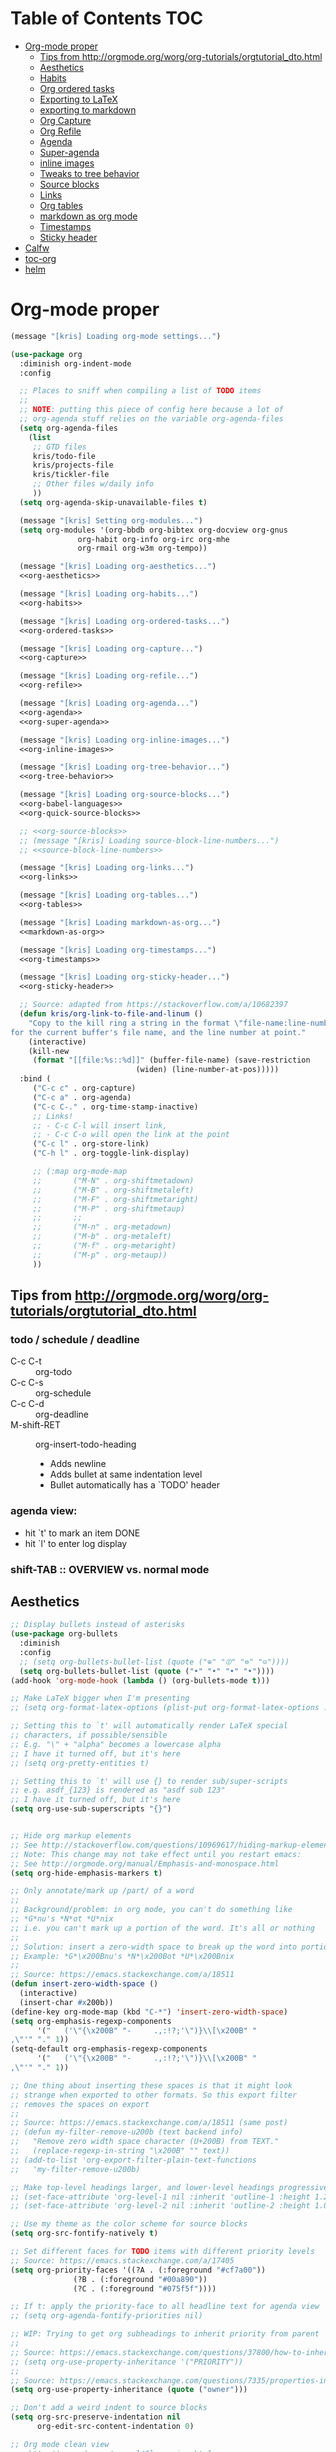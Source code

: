 #+PROPERTY: header-args :tangle yes
* Table of Contents                                                     :TOC:
- [[#org-mode-proper][Org-mode proper]]
  - [[#tips-from-httporgmodeorgworgorg-tutorialsorgtutorial_dtohtml][Tips from http://orgmode.org/worg/org-tutorials/orgtutorial_dto.html]]
  - [[#aesthetics][Aesthetics]]
  - [[#habits][Habits]]
  - [[#org-ordered-tasks][Org ordered tasks]]
  - [[#exporting-to-latex][Exporting to LaTeX]]
  - [[#exporting-to-markdown][exporting to markdown]]
  - [[#org-capture][Org Capture]]
  - [[#org-refile][Org Refile]]
  - [[#agenda][Agenda]]
  - [[#super-agenda][Super-agenda]]
  - [[#inline-images][inline images]]
  - [[#tweaks-to-tree-behavior][Tweaks to tree behavior]]
  - [[#source-blocks][Source blocks]]
  - [[#links][Links]]
  - [[#org-tables][Org tables]]
  - [[#markdown-as-org-mode][markdown as org mode]]
  - [[#timestamps][Timestamps]]
  - [[#sticky-header][Sticky header]]
- [[#calfw][Calfw]]
- [[#toc-org][toc-org]]
- [[#helm][helm]]

* Org-mode proper
#+BEGIN_SRC emacs-lisp :noweb tangle
  (message "[kris] Loading org-mode settings...")

  (use-package org
    :diminish org-indent-mode
    :config

    ;; Places to sniff when compiling a list of TODO items
    ;;
    ;; NOTE: putting this piece of config here because a lot of
    ;; org-agenda stuff relies on the variable org-agenda-files
    (setq org-agenda-files
	  (list
	   ;; GTD files
	   kris/todo-file
	   kris/projects-file
	   kris/tickler-file
	   ;; Other files w/daily info
	   ))
    (setq org-agenda-skip-unavailable-files t)

    (message "[kris] Setting org-modules...")
    (setq org-modules '(org-bbdb org-bibtex org-docview org-gnus
				 org-habit org-info org-irc org-mhe
				 org-rmail org-w3m org-tempo))

    (message "[kris] Loading org-aesthetics...")
    <<org-aesthetics>>

    (message "[kris] Loading org-habits...")
    <<org-habits>>

    (message "[kris] Loading org-ordered-tasks...")
    <<org-ordered-tasks>>

    (message "[kris] Loading org-capture...")
    <<org-capture>>

    (message "[kris] Loading org-refile...")
    <<org-refile>>

    (message "[kris] Loading org-agenda...")
    <<org-agenda>>
    <<org-super-agenda>>

    (message "[kris] Loading org-inline-images...")
    <<org-inline-images>>

    (message "[kris] Loading org-tree-behavior...")
    <<org-tree-behavior>>

    (message "[kris] Loading org-source-blocks...")
    <<org-babel-languages>>
    <<org-quick-source-blocks>>

    ;; <<org-source-blocks>>
    ;; (message "[kris] Loading source-block-line-numbers...")
    ;; <<source-block-line-numbers>>

    (message "[kris] Loading org-links...")
    <<org-links>>

    (message "[kris] Loading org-tables...")
    <<org-tables>>

    (message "[kris] Loading markdown-as-org...")
    <<markdown-as-org>>

    (message "[kris] Loading org-timestamps...")
    <<org-timestamps>>

    (message "[kris] Loading org-sticky-header...")
    <<org-sticky-header>>

    ;; Source: adapted from https://stackoverflow.com/a/10682397
    (defun kris/org-link-to-file-and-linum ()
      "Copy to the kill ring a string in the format \"file-name:line-number\"
  for the current buffer's file name, and the line number at point."
      (interactive)
      (kill-new
       (format "[[file:%s::%d]]" (buffer-file-name) (save-restriction
						      (widen) (line-number-at-pos)))))
    :bind (
	   ("C-c c" . org-capture)
	   ("C-c a" . org-agenda)
	   ("C-c C-." . org-time-stamp-inactive)
	   ;; Links!
	   ;; - C-c C-l will insert link,
	   ;; - C-c C-o will open the link at the point
	   ("C-c l" . org-store-link)
	   ("C-h l" . org-toggle-link-display)

	   ;; (:map org-mode-map
	   ;;       ("M-N" . org-shiftmetadown)
	   ;;       ("M-B" . org-shiftmetaleft)
	   ;;       ("M-F" . org-shiftmetaright)
	   ;;       ("M-P" . org-shiftmetaup)
	   ;;       ;;
	   ;;       ("M-n" . org-metadown)
	   ;;       ("M-b" . org-metaleft)
	   ;;       ("M-f" . org-metaright)
	   ;;       ("M-p" . org-metaup))
	   ))

#+END_SRC
** Tips from http://orgmode.org/worg/org-tutorials/orgtutorial_dto.html
*** todo / schedule / deadline
- C-c C-t :: org-todo
- C-c C-s :: org-schedule
- C-c C-d :: org-deadline
- M-shift-RET :: org-insert-todo-heading
                 - Adds newline
                 - Adds bullet at same indentation level
                 - Bullet automatically has a `TODO' header
*** agenda view:
- hit `t' to mark an item DONE
- hit `l' to enter log display
*** shift-TAB :: OVERVIEW vs. normal mode
** Aesthetics
#+BEGIN_SRC emacs-lisp :noweb-ref org-aesthetics :tangle no
;; Display bullets instead of asterisks
(use-package org-bullets
  :diminish
  :config
  ;; (setq org-bullets-bullet-list (quote ("⊕" "⦷" "⊜" "⊝"))))
  (setq org-bullets-bullet-list (quote ("•" "•" "•" "•"))))
(add-hook 'org-mode-hook (lambda () (org-bullets-mode t)))

;; Make LaTeX bigger when I'm presenting
;; (setq org-format-latex-options (plist-put org-format-latex-options :scale 4.0))

;; Setting this to `t' will automatically render LaTeX special
;; characters, if possible/sensible
;; E.g. "\" + "alpha" becomes a lowercase alpha
;; I have it turned off, but it's here
;; (setq org-pretty-entities t)

;; Setting this to `t' will use {} to render sub/super-scripts
;; e.g. asdf_{123} is rendered as "asdf sub 123"
;; I have it turned off, but it's here
(setq org-use-sub-superscripts "{}")


;; Hide org markup elements
;; See http://stackoverflow.com/questions/10969617/hiding-markup-elements-in-org-mode
;; Note: This change may not take effect until you restart emacs:
;; See http://orgmode.org/manual/Emphasis-and-monospace.html
(setq org-hide-emphasis-markers t)

;; Only annotate/mark up /part/ of a word
;;
;; Background/problem: in org mode, you can't do something like
;; *G*nu's *N*ot *U*nix
;; i.e. you can't mark up a portion of the word. It's all or nothing
;;
;; Solution: insert a zero-width space to break up the word into portions
;; Example: *G*\x200Bnu's *N*\x200Bot *U*\x200Bnix
;;
;; Source: https://emacs.stackexchange.com/a/18511
(defun insert-zero-width-space ()
  (interactive)
  (insert-char #x200b))
(define-key org-mode-map (kbd "C-*") 'insert-zero-width-space)
(setq org-emphasis-regexp-components
      '("   ('\"{\x200B" "-     .,:!?;'\")}\\[\x200B" "     
,\"'" "." 1))
(setq-default org-emphasis-regexp-components
      '("   ('\"{\x200B" "-     .,:!?;'\")}\\[\x200B" "     
,\"'" "." 1))

;; One thing about inserting these spaces is that it might look
;; strange when exported to other formats. So this export filter
;; removes the spaces on export
;;
;; Source: https://emacs.stackexchange.com/a/18511 (same post)
;; (defun my-filter-remove-u200b (text backend info)
;;   "Remove zero width space character (U+200B) from TEXT."
;;   (replace-regexp-in-string "\x200B" "" text))
;; (add-to-list 'org-export-filter-plain-text-functions
;; 	 'my-filter-remove-u200b)

;; Make top-level headings larger, and lower-level headings progressively smaller
;; (set-face-attribute 'org-level-1 nil :inherit 'outline-1 :height 1.2)
;; (set-face-attribute 'org-level-2 nil :inherit 'outline-2 :height 1.0)

;; Use my theme as the color scheme for source blocks
(setq org-src-fontify-natively t)

;; Set different faces for TODO items with different priority levels
;; Source: https://emacs.stackexchange.com/a/17405
(setq org-priority-faces '((?A . (:foreground "#cf7a00"))
			  (?B . (:foreground "#00a890"))
			  (?C . (:foreground "#075f5f"))))

;; If t: apply the priority-face to all headline text for agenda view
;; (setq org-agenda-fontify-priorities nil)

;; WIP: Trying to get org subheadings to inherit priority from parent
;;
;; Source: https://emacs.stackexchange.com/questions/37800/how-to-inherit-priority-in-org-mode?rq=1
;; (setq org-use-property-inheritance '("PRIORITY"))
;;
;; Source: https://emacs.stackexchange.com/questions/7335/properties-inheriting-in-org-doesnt-work
(setq org-use-property-inheritance (quote ("owner")))

;; Don't add a weird indent to source blocks
(setq org-src-preserve-indentation nil
      org-edit-src-content-indentation 0)

;; Org mode clean view
;; <http://orgmode.org/manual/Clean-view.html>
(setq org-hide-leading-stars t)
(setq org-startup-indented t)
(setq org-indent-indentation-per-level 4)
(setq org-adapt-indentation t)

;; When you visit an agenda for the first time, still honor my startup preferences
(setq org-agenda-inhibit-startup nil)

;; In org mode C-a/e moves to beginning of text in line, after header asterisks
;; ( however you can press C-a/C-e again to go all the way to the beginning/end)
(setq org-special-ctrl-a/e t)

;; Set default size for org tables
(setq org-table-default-size "2x5")

(set-face-attribute 'org-code nil
		    :inherit 'shadow
		    :foreground "dark sea green"
		    :family "Courier")

(set-face-attribute 'org-verbatim nil
		    :inherit 'shadow
		    :stipple nil
		    :foreground "AntiqueWhite4"
		    :family "Andale Mono")

;; SOURCE: Adapted from
;; https://github.com/jethrokuan/.emacs.d/blob/master/config.org#org-todo-keywords
;;
;; Semantics of each TODO keyword:
;; 
;; TODO:		An action that will have to be completed eventually, but maybe not yet
;; NEXT:		An action that can be completed at this very moment, in the correct context
;; DONE:		An item that is completed, and ready to be archived
;; WAITING:		An item that awaits input from an external party
;; BLOCKED:		An item which cannot be completed due to some circumstances
;; QUESTIONABLE:	An item which should be reevaluated and moved to some other todo state
;; CANCELLED:		An item that was once considered, but was ultimately cancelled
(setq org-todo-keywords
      '((sequence "NEXT(n)" "TODO(t)" "PROJECT(p)" "BLOCKED(b)" "WAITING(w)" "QUESTIONING(q)" "|" "CANCELLED(c)" "DONE(d)" "MOVED(m)")))
;; Org todo keyword faces
;; NOTE: see also: doom-themes-common.el, where org-todo, org-done are defined
(setq org-todo-keyword-faces
      '(("TODO" :foreground "#77A4DE")
	("NEXT" :foreground "#87BADE")
	("PROJECT" :foreground "#8A84B6")
	("BLOCKED" :foreground "#888a85")
	("WAITING" :foreground "#888a85")
	("QUESTIONING" :foreground "#dd9aa7")
	("MOVED" :foreground "#58615a")
	("DONE" :foreground "#075f5f" :strike-through "#075f5f")
	("CANCELLED" :foreground "#58615a" :strike-through "#58615a")))

;; Org "there's more under this headline/bullet!" ellipsis
;; ‣ ⁕ ↷ ↝ → ⇀ ⇢ ⇾ ⋱ 〉 ► ▻ ➝ ➛ ⟝ ⟶ ⫎ ⬎ ✳
(set-display-table-slot standard-display-table
			'selective-display (string-to-vector " ⬎"))


;; Source: https://www.reddit.com/r/orgmode/comments/3c4xdk/spacing_between_items_when_trees_are_folded/
(setq org-cycle-separator-lines 1)


;; Prettier time tracking
;; Config from https://www.youtube.com/watch?v=uVv49htxuS8
(setq org-clock-into-drawer "CLOCKING")
#+END_SRC
** Habits
#+BEGIN_SRC emacs-lisp :noweb-ref org-habits :tangle no
;; If non-nil: Don't pollute the agenda with repetitions of the habit
;; (I only want to see the habit printout on today's agenda entry!)
(setq org-habit-show-habits-only-for-today t)

;; NOTE: If using unicode/non-fixed-width glyphs for
;; org-habit-today-glyph and org-habit-completed-glyph, then the
;; "today" glyphs won't necessarily line up :(
(setq org-habit-today-glyph ?!)
(setq org-habit-completed-glyph ?x)

;; If non-nil: show all habits in the agenda, even if you're not
;; scheduled to do them today
(setq org-habit-show-all-today t)

;; If non-nil: if you do something late, show it as green (EVEN if you
;; did it later than you were supposed to)
(setq org-habit-show-done-always-green nil)

;; Move the org habits graphs over to the rhs of the screen 
;; NOTE: This is as far as I can move it without overflowing the
;; buffer when I have the agenda in half of the frame
;;
;; => If I make changes to org-habit-following/preceding-days, then I
;; should also change org-habit-graph-column
(setq org-habit-following-days 3)
(setq org-habit-preceding-days 21)
(setq org-habit-graph-column 63)
#+END_SRC
** Org ordered tasks
- Source: https://www.youtube.com/watch?v=9hxEEbUWJYA
- Note: Toggle :ORDERED: property with C-c C-x o
#+BEGIN_SRC emacs-lisp :noweb-ref org-ordered-tasks :tangle no
;; Automatically make a tag when you mark something as ordered
(setq track-ordered-property-with-tag t)

;; if t: Dim out blocked tasks when in the agenda view
(setq org-agenda-dim-blocked-tasks t)


;; If t: Don't let me mark dependent TODO items done until pre-reqs
;; are done
(setq org-enforce-todo-dependencies nil)
(setq org-enforce-todo-checkbox-dependencies t) ; Same for todo checkboxes

#+END_SRC
** Exporting to LaTeX
#+BEGIN_SRC emacs-lisp
;; Put newlines around my images, please!
;; http://emacs.stackexchange.com/questions/5363/centered-figures-in-org-mode-latex-export?rq=1
(advice-add 'org-latex--inline-image :around
            (lambda (orig link info)
              (concat
               "\\begin{center}"
               (funcall orig link info)
               "\\end{center}")))
#+END_SRC
** exporting to markdown
#+BEGIN_SRC emacs-lisp
;; github-flavored markdown for "org export to markdown"
(eval-after-load "org"
  '(require 'ox-gfm nil t))
#+END_SRC
** Org Capture
#+BEGIN_SRC emacs-lisp :noweb yes :noweb-ref org-capture :tangle no
;; Default file if a capture template doesn't specify otherwise
;; (setq org-default-notes-file kris/inbox-file)

;; The capture templates!
;;
;; Overview - Components of a capture template:
;; https://orgmode.org/manual/Template-elements.html#Template-elements
;;
;; A quick starter example:
;; https://orgmode.org/manual/Capture-templates.html#Capture-templates
;;
;; The gory details of what goes into an org-capture template:
;; http://orgmode.org/manual/Template-expansion.html#Template-expansion
(setq org-capture-templates
      '(

        ;; Prefix key. See https://lists.gnu.org/archive/html/emacs-orgmode/2015-10/msg00124.html
        ;; ("g" "(G)TD...")
        
        ;; The "%^g" = a prompt for tags
        ;; Source: https://stackoverflow.com/a/31688974
        ("t" "(t)ODO item" entry
         (file kris/todo-file)
         "* NEXT %i%? %^g\n")

        ("P" "Inactive (P)roject" entry
         (file kris/inactive-projects-file)
         "* PROJECT %i%?\n")

        ("p" "Active (p)roject" entry
         (file kris/projects-file)
         "* PROJECT %i%?\n")

        ("w" "(w)aiting list" entry
         (file kris/tickler-file)
         "* WAITING %i%?\n Date created: %U. Follow up on %^t\n")

        ("i" "(i)nbox" entry
         (file kris/inbox-file)
         "* %i%?\n")

        ("?" "Someday-maybe(?)" entry
         (file kris/someday-maybe-file)
         "* %i%?\n")

        ("T" "(T)ickler" entry
         (file kris/tickler-file)
         "* %i%?\n  Prompt on: %^t\n")

        ;; m prefix key
        ("m" "(m)edia...")

        ("mb" "(b)ooks" entry
         (file kris/books-file) "* %i%?\n")
        ("mm" "(m)usic" entry
         (file kris/music-file) "* %i%?\n")
        ("mM" "(M)ovies" entry
         (file kris/movies-file) "* %i%?\n")
        ("mr" "(r)eading" entry
         (file kris/reading-file) "* %i%?\n")
        ("mt" "(t)elevision" entry
         (file kris/tv-file) "* %i%?\n")
        ("mv" "(v)ideo games" entry
         (file kris/video-games-file) "* %i%?\n")

        ;; Note: this entry is coupled to my config for org-gcal.
        ("c" "(c)alendar" entry
         (file  "~/Dropbox/orgzly/gcal.org")
         "* %i%?\n\n%^T\n\n:PROPERTIES:\n\n:END:\n\n")

        ("Q" "(Q)uotes" entry
         (file+olp "~/core/lists/quotes.org" "quotes")
         "* %i%?\n")

        ("s" "(s)hopping" entry
         (file+olp kris/shopping-file "Shopping")
         "* %i%?\n")

        ;; Shortcut key for the capture menu:
        ("a"
         ;; Description for the capture menu:
         "(A)nnoy"
         ;; Type -- Is it a headline ("entry"), checkbox, etc?
         entry
         ;; Target destination -- file + heading(s):
         (file+olp kris/annoy-file "annoy" "refile")
         ;; Pre-formatting:
         ;; (Example: you can have the template automatically add the
         ;; date, or you can specify certain properties,etc.)
         "* %?\n%i\n")

        ))

;; If t: add a bookmark pointing to the last thing I captured
;; (setq org-capture-bookmark nil)
#+END_SRC
** Org Refile
#+BEGIN_SRC emacs-lisp :noweb-ref org-refile :tangle no
(setq org-refile-use-outline-path 'file)
(setq org-refile-allow-creating-parent-nodes (quote confirm)) ; allow refile to create parent tasks with confirmation

;; Options for org-refile. limiting level to 2 for performance reasons.
(setq org-refile-targets `((,(append org-agenda-files
				     (list kris/someday-maybe-file
				     kris/annoy-file))
			    :maxlevel . 2)))
#+END_SRC
** Agenda
For reference: https://emacs.stackexchange.com/questions/4063/how-to-get-the-raw-data-for-an-org-mode-agenda-without-an-agenda-view/12563#12563
#+BEGIN_SRC emacs-lisp :noweb-ref org-agenda :tangle no
;; If non-nil: mousing over TODO items in org agenda => show TODO item in other buffer
(setq org-agenda-start-with-follow-mode nil)

;; Don't eat my timestamps! If I put them in the org-agenda-prefix-format, then I *WANT* them in the org-agenda-prefix-format!!!
(setq org-agenda-remove-times-when-in-prefix nil)

;; Show all agenda dates - even if they are empty
(setq org-agenda-show-all-dates t)

;; Start the week on Sunday
;; https://emacs.stackexchange.com/a/28913
(setq org-agenda-start-on-weekday 0)

;; Show the whole week (7 days)
(setq org-agenda-span 7)

;; Don't display items that are done
(setq org-agenda-skip-scheduled-if-done t)
(setq org-agenda-skip-deadline-if-done nil)

;; If a task is due soon, but I have it scheduled, skip the "DANGER, WILL ROBINSON! DEADLINE APPROACHING" reminder.
;; https://orgmode.org/manual/Deadlines-and-scheduling.html#Deadlines-and-scheduling
(setq org-agenda-skip-deadline-prewarning-if-scheduled t)

;; Don't display *all* future repetitions of an event when I'm in agenda view
;; Source: https://emacs.stackexchange.com/a/12618
;; In the future (Org 9.1), use this: (setq org-agenda-show-future-repeats nil)
(setq org-agenda-repeating-timestamp-show-all nil)

;; Documentation for this variable: https://orgmode.org/worg/doc.html
(setq org-agenda-sorting-strategy
      '((agenda habit-down priority-down tag-up effort-down todo-state-up time-up deadline-up scheduled-up)
        (todo   habit-down priority-down tag-up effort-down todo-state-up time-up deadline-up scheduled-up)))

;; Default effort estimates
(setq org-global-properties
      '(("Effort_ALL" . "0:05 0:15 0:30 1:00 1:30 2:00 4:00 6:00 8:00 0:00")))

;; Org Tags
;; --------
(setq org-agenda-use-tag-inheritance t)
(setq org-use-tag-inheritance t)

;; Docs for org-tag-alist and quick-selection: https://orgmode.org/manual/Setting-tags.html
(setq org-tag-alist
      '(("terminal" . ?t)
        ("pr" . ?p)
        ("hr" . ?h)
        ("internet" . ?i)
        ("workflow" . ?w)
        ("reading" . ?r)
        ("social" . ?s)
        ("email" . ?m)))
;; Turn on quick-selection for tags
(setq org-fast-tag-selection-single-key t)

;; Align tags close to the right-hand side of the window
;; Source: https://lists.gnu.org/archive/html/emacs-orgmode/2010-12/msg00410.html
(add-hook 'org-finalize-agenda-hook 'place-agenda-tags)
(defun place-agenda-tags ()
  "Put the agenda tags by the right border of the agenda window."
  (setq org-agenda-tags-column (- 15 (window-width)))
  (org-agenda-align-tags))


;; Don't use a time grid in the agenda view
(setq org-agenda-use-time-grid nil)
;; Don't use a time grid anywhere else, either! (Time grid doesn't
;; disappear from agenda view unless timegrid is disabled everywhere.
;; Hrm.)
(setq org-agenda-time-grid
      '((daily today require-timed)
        (800 1000 1200 1400 1600 1800 2000)
        "" ""))

;; Make 'q' kill the org agenda buffer
(setq org-agenda-sticky nil)

;; Don't smush todo/agenda sections together when displaying both
(setq org-agenda-compact-blocks nil)

;; Add a separator between days of the week. This variable specifies
;; the separator character(s) to use as fill
(setq org-agenda-block-separator ?-)

;; If t: Don't necessarily build the agenda just because I'm opening
;; the Agenda Commands dispatch. (Note: this improves performance)
(setq org-agenda-inhibit-startup t)


;; Archiving TODO items
;; ---------------------

;; Put archived todo items in a separate folder, rather than littering
;; the current directory with hidden files
(setq org-archive-location "~/emacs-archives/%s-archive::")

;; Modified from: https://stackoverflow.com/a/27043756
;; I added an interactive option to specify the scope interactively
(defun org-archive-done-tasks ()
  (interactive)
  (let ((scopes '(("file" . 'file) ("tree" . 'tree) ("agenda" . 'agenda))))
    (org-map-entries (lambda ()
                       (org-archive-subtree)
                       (setq org-map-continue-from (outline-previous-heading)))
                     "/DONE|CANCELLED"
                     (cdr (assq (completing-read
                                 "Scope: " '(("file" 1) ("tree" 2) ("agenda" 3))
                                 nil t "")
                                scopes)))))

;; Source: https://github.com/aaronbieber/dotfiles/blob/master/configs/emacs.d/lisp/init-org.el
(defun air-org-skip-if-habit (&optional subtree)
  "Skip an agenda entry if it has a STYLE property equal to \"habit\".
Skip the current entry unless SUBTREE is not nil, in which case skip
the entire subtree."
  (let ((end (if subtree (save-excursion (org-end-of-subtree t))
               (save-excursion (progn (outline-next-heading) (1- (point)))))))
    (if (string= (org-entry-get nil "STYLE") "habit")
        end
      nil)))

(setq org-stuck-projects
      ;; Tag/todo keyword/property(s) identifying GTD Projects
      '("+PROJECT/-CANCELLED-DONE"

        ;; todo keyword(s) identifying GTD Next Actions
        ("NEXT")

        ;; tags identifying non-stuck projects.
        ("shopping")

        ;; An arbitrary regular expression matching non-stuck projects.
        ""))

;; Custom agenda commands
(setq org-agenda-custom-commands
      '(

        ("a" "Show (a)genda & high priority todo items"
         ((agenda ""
                  ((org-agenda-overriding-header "Agenda")))
          (tags-todo "+PRIORITY=\"A\""
                     ((org-agenda-overriding-header "High priority todo items")))
          ))

        ("n" "Show both agenda & todo items"
         ((agenda ""
                  ((org-agenda-overriding-header "Agenda")))
          (todo ""
                ((org-agenda-overriding-header "Global todo list")))
          ))

        ("g" "(g)roup actionable items by context"
         (tags-todo "terminal" ((org-agenda-overriding-header "terminal")
                                ))
         (tags-todo "pr" ((org-agenda-overriding-header "pr")
                                   ))
         (tags-todo "internet" ((org-agenda-overriding-header "internet")
                                ))
         (tags-todo "workflow" ((org-agenda-overriding-header "workflow")
                                ))
         (tags-todo "reading" ((org-agenda-overriding-header "reading")
                               ))
         (tags-todo "social" ((org-agenda-overriding-header "social")
                              ))
         (tags-todo "email" ((org-agenda-overriding-header "email")
                             ))
         (tags-todo "hr" ((org-agenda-overriding-header "hr")
                             ))
         (tags-todo "" ((org-agenda-overriding-header "UNTAGGED")
                        ))
         )

        ;; Commands to only display one GTD context
        ("c" . "Select GTD (c)ontext...")
        ("ct" "Context = (t)erminal" tags-todo "terminal" nil)
        ("ch" "Context = (h)r" tags-todo "hr" nil)
        ("cp" "Context = (p)r" tags-todo "pr" nil)
        ("ci" "Context = (i)nternet" tags-todo "internet" nil)
        ("cw" "Context = (w)orkflow" tags-todo "workflow" nil)
        ("cr" "Context = (r)eading" tags-todo "reading" nil)
        ("cs" "Context = (s)ocial" tags-todo "social" nil)

        ;; Source: modified from
        ;; https://github.com/jethrokuan/.emacs.d/blob/master/config.org#stage-3-reviewing
        ("r" "GTD Weekly (r)eview"
         (
          (agenda ""
                  ((org-agenda-overriding-header "Agenda")))
          (tags-todo "+PRIORITY=\"A\""
                     ((org-agenda-overriding-header "High priority todo items")))
          (todo ""
                ((org-agenda-overriding-header "To Refile")
                 (org-agenda-files (list kris/inbox-file))))
          (todo "PROJECT"
                ((org-agenda-overriding-header "List of Projects")
                 (org-agenda-files (list kris/projects-file))))
          (todo "NEXT"
                ((org-agenda-overriding-header "Next (Ready to do)")
                 (org-agenda-files (list kris/projects-file
                                         kris/todo-file))))
          (todo "TODO"
                ((org-agenda-overriding-header "Todo queue (i.e. not ready to do yet)")
                 (org-agenda-files (list kris/todo-file kris/projects-file))
                 (org-agenda-skip-function '(org-agenda-skip-entry-if 'deadline
                                                                      'scheduled))))
          (todo "BLOCKED"
                ((org-agenda-overriding-header "Blocked")))
          (todo "WAITING"
                ((org-agenda-overriding-header "Waiting for input")))
          (todo "PROJECT"
                ((org-agenda-overriding-header "Someday-maybe")
                 (org-agenda-files (list kris/someday-maybe-file))))
          ))

        ;; NOTE: I only want to see the names of projects, and then
        ;; use follow mode to review the nitty-gritty details.
        ("?" "Someday-maybe(?)" todo "PROJECT"
         ((org-agenda-files `(,kris/someday-maybe-file))
          (org-agenda-start-with-follow-mode t)))

        ("i" "(i)nbox" todo ""
         ((org-agenda-files `(,kris/inbox-file))))

        ))
#+END_SRC
** Super-agenda
- https://github.com/alphapapa/org-super-agenda 
- Note: I love this package / it makes it wayyyy easier to define
  custom agenda commands that actually look good. However, I want to
  get the rest of my GTD workflow a bit more stable before I re-enable
  super-agenda
*** config itself
#+BEGIN_SRC emacs-lisp :noweb-ref org-super-agenda :tangle no
(use-package org-super-agenda 
  :config
  (org-super-agenda-mode)
  (setq org-super-agenda-fontify-whole-header-line t)

  (setq org-super-agenda-groups
  '((:name "Scheduled today"
		 :time-grid t
		 :scheduled today)
	  (:name "Due today"
		 :time-grid t
           :deadline today)
	  (:name "Due soon"
		 :deadline future)
	  (:name "Overdue"
		 :deadline past)
	  (:name "Backlog"
		 :scheduled past)
	  (:name "Blocked/Waiting"
		 :todo "WAITING"
		 :order 98)
	  (:name "Back-burner"
		 :todo ("MAYBE")
		 :order 100)))

  ;; Source: https://stackoverflow.com/a/35905794
  (setq org-agenda-prefix-format 
	'((todo . "  %-14t%-32b")
	  (agenda . " %14t %12c %-15(concat \"[\" (org-format-outline-path (list (nth 0 (org-get-outline-path)))) \"]\") "))))
#+END_SRC
** inline images
#+BEGIN_SRC emacs-lisp :noweb-ref org-inline-images :tangle no
;; Let me resize them plz!
(setq org-image-actual-width '(500))
;; => if there is a #+ATTR.*: width="200", resize to 200,
;;     otherwise resize to 500 pixels wide
;; link credit: http://lists.gnu.org/archive/html/emacs-orgmode/2012-08/msg01388.html

;; By default, *do* display inline images
(setq org-startup-with-inline-images t)

;; TODO set this up
;; (use-package org-download)
#+END_SRC
** Tweaks to tree behavior
Use shift+meta-<right>, to get lateral shifts (demotion/promotion) that apply to the whole subtree!
#+BEGIN_SRC emacs-lisp :noweb-ref org-tree-behavior :tangle no
;; Source: Spruce Bondera
(defun kris/org-cycle-current-subtree ()
  (interactive)
  (let ((old-tab-style org-cycle-emulate-tab))
    (setq org-cycle-emulate-tab nil)
    (org-cycle)
    (setq org-cycle-emulate-tab old-tab-style)))
(bind-key "C-<tab>" #'kris/org-cycle-current-subtree)
#+END_SRC
** Source blocks
#+BEGIN_EXAMPLE 

,#+BEGIN_SRC emacs-lisp :noweb-ref org-source-blocks :noweb tangle
(message "[kris] Loading org-babel-languages...")
<<org-babel-languages>>

(message "[kris] Loading org-quick-source-blocks...")
<<org-quick-source-blocks>>

(message "[kris] Loading source-block-line-numbers...")
;; <<source-block-line-numbers>>

,#+END_SRC
#+END_EXAMPLE
*** Org babel languages
#+BEGIN_SRC emacs-lisp :noweb-ref org-babel-languages :tangle no
(setq org-confirm-babel-evaluate nil)

(org-babel-do-load-languages
 'org-babel-load-languages
 '((latex . t)
   (python . t)
   (emacs-lisp . t)
   (js . t)
   (go . t)
   (lua . t)
   (shell . t)
   (makefile . t)
   (sql . t)
   (C . t)
   (lisp . t)))
#+END_SRC
*** Quickly add source blocks
Example: Start a new elisp block in org mode by typing <el and then pressing TAB
#+BEGIN_SRC emacs-lisp :noweb-ref org-quick-source-blocks :tangle no
;; omggggg do NOT waste unique shortcuts with garbage defaults and then give crappy error messages!!!
(setq org-structure-template-alist nil)

(add-to-list 'org-structure-template-alist
             '("e" . "src emacs-lisp"))
(add-to-list 'org-structure-template-alist
             '("c" . "src c"))
(add-to-list 'org-structure-template-alist
             '("#" . "src csharp"))
;; (add-to-list 'org-structure-template-alist
;;              '("t" . "src txt"))
;; ;; (add-to-list 'org-structure-template-alist
;; ;;              '("css" . "src css"))
(add-to-list 'org-structure-template-alist
             '("+" . "src C++"))
;; ;; (add-to-list 'org-structure-template-alist
;; ;;              '("p2" . "src python :results output"))
(add-to-list 'org-structure-template-alist
             '("p" . "src python :python python3 :results output"))
;; "Example" block for plaintext
(add-to-list 'org-structure-template-alist
             '("x" . "example"))
;; ;; (add-to-list 'org-structure-template-alist
;; ;;              '("lua" . "src lua :results output"))
(add-to-list 'org-structure-template-alist
             '("s" . "src "))
(add-to-list 'org-structure-template-alist
             '("b" . "src bash "))

;; Waiting on (???) babel support
;; (add-to-list 'org-structure-template-alist
;;              '("j" . "src jsonnet :results output"))

(add-to-list 'org-structure-template-alist
             '("J" . "src js :results output"))
;; ;; (add-to-list 'org-structure-template-alist
;; ;;              '("m" . "src makefile "))
;; ;; (add-to-list 'org-structure-template-alist
;; ;;              '("xml" . "src xml :results output"))
(add-to-list 'org-structure-template-alist
             '("g" . "src go :results output"))
(add-to-list 'org-structure-template-alist
             '("y" . "src yaml"))
(add-to-list 'org-structure-template-alist
             '("m" . "src markdown"))
#+END_SRC
*** Line numbers for source blocks
Source: http://kitchingroup.cheme.cmu.edu/blog/2015/10/13/Line-numbers-in-org-mode-code-blocks/
#+BEGIN_EXAMPLE 
#+BEGIN_SRC emacs-lisp :noweb-ref source-block-line-numbers :tangle no
;; show line numbers in source blocks
(defvar number-line-overlays '()
  "List of overlays for line numbers.")

(make-variable-buffer-local 'number-line-overlays)

(defun number-line-src-block ()
  (interactive)
  (save-excursion
    (let* ((src-block (org-element-context))
           (nlines (- (length
                       (s-split
                        "\n"
                        (org-element-property :value src-block)))
                      1)))
      (goto-char (org-element-property :begin src-block))
      (re-search-forward (regexp-quote (org-element-property :value src-block)))
      (goto-char (match-beginning 0))

      (loop for i from 1 to nlines
            do
            (beginning-of-line)
            (let (ov)
              (setq ov (make-overlay (point) (point)))
              (overlay-put ov 'before-string (format "%3s " (number-to-string i)))
              (add-to-list 'number-line-overlays ov))
            (next-line))))

  ;; now read a char to clear them
  (read-key "Press a key to clear numbers.")
  (mapc 'delete-overlay number-line-overlays)
  (setq number-line-overlays '()))

(number-line-src-block)
#+END_SRC
#+END_EXAMPLE
** Links
Org link workflow:
1. save link to current location with C-c l
2. move to spot where I'd like to insert the link
3. C-c C-o to insert link
4. (TODO! Fix this annoyance:) delete the default string, because I
   basically never use the file path as the link description
5. type in my own description
6. carry on with my life
#+BEGIN_SRC emacs-lisp :noweb-ref org-links :tangle no
(defun org-link-describe (link desc)
  (if (file-exists-p link)
      desc
    (read-string "Description: " nil)))
(setf org-make-link-description-function #'org-link-describe)

;; Make it so you can follow links with RET
;; Source: https://orgmode.org/manual/Handling-links.html#Handling-links
(setq org-return-follows-link t)


;; Note: I like to be able to link to specific emails. This is
;; possible on macOS by copying the unique ID in an email (e.g.
;; <20180701182008.1.72CDCB49D189BF41@japan-rail-pass.com>⁩) and then
;; creating a link string like
;; message://<20180701182008.1.72CDCB49D189BF41@japan-rail-pass.com>⁩
;; See also: https://hints.macworld.com/article.php?story=20071118154803739
;;
;; I have set up my web browser to respect these links (i.e.
;; automatically open such links using the macOS Mail app). However,
;; emacs does not do such a good job of interpreting these links -- it
;; attempts to treat the link text as a reference to some headline in
;; the org doc. Not what I want!
;; 
;; This config tells emacs to open `message://` links in the macOS mail app
;;(setq org-file-apps
;;      '((auto-mode . emacs)
;;        ("message://" . "open -a Mail %s")))

;; Config: open `mailto` links in macOS Mail
;; (add-to-list 'org-link-abbrev-alist 
;;     '("email" . "message://%s"))

(defun insert-email-url ()
  "Ask for message id, insert a macOS email url"
  (interactive)
  (save-excursion
    (insert
     (concat "[[shell:open\%20-a\%20Mail\%20\"message://"
	     (read-string "Message ID (e.g. <2018070...118F41@gmail.com>⁩):")
	     "%E2%81%A9\""
	     "]["
	     (read-string "Description:")
	     "]]"))))

#+END_SRC
** Org tables
Source: https://emacs.stackexchange.com/a/30871
#+BEGIN_SRC emacs-lisp :noweb-ref org-tables :tangle no
(defun org-table-wrap-to-width (width) 
  "Wrap current column to WIDTH."
  (interactive (list (read-number "Enter column width: ")))
  (org-table-check-inside-data-field)
  (org-table-align)

  (let (cline (ccol (org-table-current-column)) new-row-count (more t))
    (org-table-goto-line 1)
    (org-table-goto-column ccol)

    (while more
      (setq cline (org-table-current-line))

      ;; Cut current field
      (org-table-copy-region (point) (point) 'cut)

      ;; Justify for width
      (setq org-table-clip 
            (mapcar 'list (org-wrap (caar org-table-clip) width nil)))

      ;; Add new lines and fill
      (setq new-row-count (1- (length org-table-clip)))
      (if (> new-row-count 0)
          (org-table-insert-n-row-below new-row-count)) 
      (org-table-goto-line cline)
      (org-table-goto-column ccol)
      (org-table-paste-rectangle)
      (org-table-goto-line (+ cline new-row-count))

      ;; Move to next line
      (setq more (org-table-goto-line (+ cline new-row-count 1)))
      (org-table-goto-column ccol))

    (org-table-goto-line 1)
    (org-table-goto-column ccol)))

;; ;; Default cell width
;; (setq org-cell-fill-column 50)

;; ;; Define a dwim, so the regular binding for M-q still works when I'm not in an
;; ;; org-table data field
;; (defun org-table-fill-dwim
;;     (if (org-table-check-inside-data-field)
;;         (org-table-wrap-to-width)
;;       (fill-paragraph)))

;; (add-hook 'org-mode-hook
;;           (lambda () (bind-key "M-q" #'org-table-fill-dwim)))

(defun org-table-insert-n-row-below (n)
  "Insert N new lines below the current."
  (let* ((line (buffer-substring (point-at-bol) (point-at-eol)))
         (new (org-table-clean-line line)))
    ;; Fix the first field if necessary
    (if (string-match "^[ \t]*| *[#$] *|" line)
        (setq new (replace-match (match-string 0 line) t t new)))
    (beginning-of-line 2)
    (setq new
      (apply 'concat (make-list n (concat new "\n"))))
    (let (org-table-may-need-update) (insert-before-markers new))  ;;; remove? 
    (beginning-of-line 0)
    (re-search-forward "| ?" (point-at-eol) t)
    (and (or org-table-may-need-update org-table-overlay-coordinates) ;;; remove? 
         (org-table-align))
    (org-table-fix-formulas "@" nil (1- (org-table-current-dline)) n)))

;; (global-set-key (kbd "C-c M-q") org-table-))
#+END_SRC
** markdown as org mode
Remark: this requires config
Credit: the fabulous Spruce Bondera
#+BEGIN_SRC emacs-lisp :noweb-ref markdown-as-org :tangle no
(defun spruce/edit-markdown-as-org ()
  (interactive)
  (save-buffer)
  (let* ((filename (buffer-file-name))
         (org-buffer-name (concat (file-name-base filename) ".org"))
         (org-buffer (generate-new-buffer org-buffer-name)))
    (shell-command (format "pandoc %s -f markdown -t org" filename)
                   org-buffer)
    (with-current-buffer org-buffer
      (org-mode))))
#+END_SRC
** Timestamps
#+BEGIN_SRC emacs-lisp :noweb-ref org-timestamps :tangle no
;; Customize dates
;; ----------------
  ;; Use am/pm instead of 24-hour time!
  ;; Source: http://dept.stat.lsa.umich.edu/~jerrick/org_agenda_calendar.html
  (setq org-agenda-timegrid-use-ampm t)
  (setq-default org-display-custom-times t)

  (setq org-time-stamp-custom-formats
        ;; What this string does:
        ;; [a = abbreviated day of week] [b = abbreviated month] [e = day of month] [Y = 4-digit year]
        '("<%a %b %e %Y>"
          ;;
          ;; ^^ + [l = hour (1-12)]:[M = minute] [a = am/pm]
          . "<%a %b %e %Y %l:%M%p>"))

  ;; TODO: see this for custom time formats
  ;; https://orgmode.org/manual/Custom-time-format.html#Custom-time-format

  ;; Org timestamp DWIM
  ;; Source: https://emacs.stackexchange.com/a/3320
  (defvar time-range-with-pm-suffix '("1:00" . "6:59"))
  (defun org-analyze-date-dwim (original-fun ans org-def org-defdecode)
    (let* ((time (funcall original-fun ans org-def org-defdecode))
           (minute (nth 1 time))
           (hour (nth 2 time))
           (minutes (+ minute (* 60 hour)))
           s)
      (when (and (< hour 12)
                 (not (string-match "am" ans))
                 (>= minutes (org-duration-to-minutes (car time-range-with-pm-suffix)))
                 (<= minutes (org-duration-to-minutes (cdr time-range-with-pm-suffix))))
        (setf (nth 2 time) (+ hour 12))
        (when (boundp 'org-end-time-was-given)
          (setq s org-end-time-was-given)
          (if (and s (string-match "^\\([0-9]+\\)\\(:[0-9]+\\)$" s))
              (setq org-end-time-was-given
                    (concat (number-to-string (+ 12 (string-to-number (match-string 1 s))))
                            (match-string 2 s))))))
      time))
  (advice-add 'org-read-date-analyze :around #'org-analyze-date-dwim)
#+END_SRC
** Sticky header
#+BEGIN_SRC emacs-lisp :noweb-ref org-sticky-header :tangle no
(use-package org-sticky-header
  :config
  (add-hook 'org-mode-hook (lambda () (org-sticky-header-mode)))
  (setq org-sticky-header-always-show-header nil)
  (setq org-sticky-header-heading-star "...")
  (setq org-sticky-header-full-path 'full)
)
#+END_SRC
* Calfw
CAL-endar F-rameW-ork
#+BEGIN_SRC emacs-lisp
(use-package calfw
  :defer t
  :config 

  (use-package calfw-org
    :config
    (setq cfw:org-overwrite-default-keybinding t)
    (bind-key "H-c" #'cfw:open-org-calendar))

  ;; Unicode characters
  ;; (setq cfw:fchar-junction ?╋
  ;;       cfw:fchar-vertical-line ?┃
  ;;       cfw:fchar-horizontal-line ?━
  ;;       cfw:fchar-left-junction ?┣
  ;;       cfw:fchar-right-junction ?┫
  ;;       cfw:fchar-top-junction ?┯
  ;;       cfw:fchar-top-left-corner ?┏
  ;;       cfw:fchar-top-right-corner ?┓)
  (setq cfw:fchar-junction ?╬
        cfw:fchar-vertical-line ?║
        cfw:fchar-horizontal-line ?═
        cfw:fchar-left-junction ?╠
        cfw:fchar-right-junction ?╣
        cfw:fchar-top-junction ?╦
        cfw:fchar-top-left-corner ?╔
        cfw:fchar-top-right-corner ?╗)

  (setq cfw:render-line-breaker 'cfw:render-line-breaker-none))

#+END_SRC
* toc-org
#+BEGIN_SRC emacs-lisp
(use-package toc-org)
(if (require 'toc-org nil t)
    (add-hook 'org-mode-hook 'toc-org-enable)
  (warn "toc-org not found"))
#+END_SRC
* helm
#+BEGIN_SRC emacs-lisp
(use-package helm
  :bind
  (("C-c h C-j" . helm-org-in-buffer-headings)
  ;; ("C-c h C-p" . helm-org-in-parent-headings)
  ))
#+END_SRC
